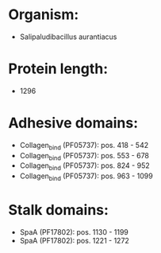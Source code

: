 * Organism:
- Salipaludibacillus aurantiacus
* Protein length:
- 1296
* Adhesive domains:
- Collagen_bind (PF05737): pos. 418 - 542
- Collagen_bind (PF05737): pos. 553 - 678
- Collagen_bind (PF05737): pos. 824 - 952
- Collagen_bind (PF05737): pos. 963 - 1099
* Stalk domains:
- SpaA (PF17802): pos. 1130 - 1199
- SpaA (PF17802): pos. 1221 - 1272


